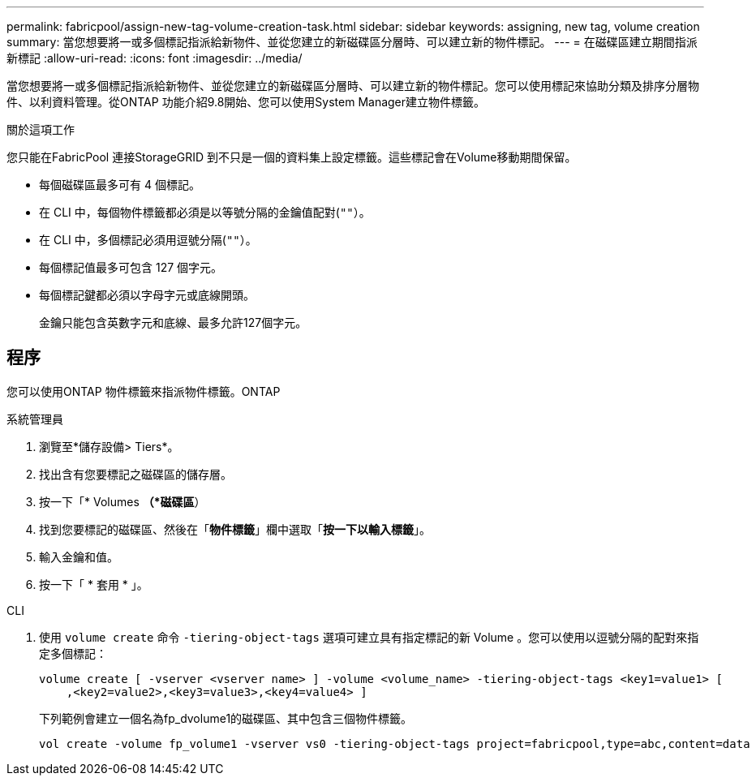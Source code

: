 ---
permalink: fabricpool/assign-new-tag-volume-creation-task.html 
sidebar: sidebar 
keywords: assigning, new tag, volume creation 
summary: 當您想要將一或多個標記指派給新物件、並從您建立的新磁碟區分層時、可以建立新的物件標記。 
---
= 在磁碟區建立期間指派新標記
:allow-uri-read: 
:icons: font
:imagesdir: ../media/


[role="lead"]
當您想要將一或多個標記指派給新物件、並從您建立的新磁碟區分層時、可以建立新的物件標記。您可以使用標記來協助分類及排序分層物件、以利資料管理。從ONTAP 功能介紹9.8開始、您可以使用System Manager建立物件標籤。

.關於這項工作
您只能在FabricPool 連接StorageGRID 到不只是一個的資料集上設定標籤。這些標記會在Volume移動期間保留。

* 每個磁碟區最多可有 4 個標記。
* 在 CLI 中，每個物件標籤都必須是以等號分隔的金鑰值配對(`""`）。
* 在 CLI 中，多個標記必須用逗號分隔(`""`）。
* 每個標記值最多可包含 127 個字元。
* 每個標記鍵都必須以字母字元或底線開頭。
+
金鑰只能包含英數字元和底線、最多允許127個字元。





== 程序

您可以使用ONTAP 物件標籤來指派物件標籤。ONTAP

[role="tabbed-block"]
====
.系統管理員
--
. 瀏覽至*儲存設備> Tiers*。
. 找出含有您要標記之磁碟區的儲存層。
. 按一下「* Volumes *（*磁碟區*）
. 找到您要標記的磁碟區、然後在「*物件標籤*」欄中選取「*按一下以輸入標籤*」。
. 輸入金鑰和值。
. 按一下「 * 套用 * 」。


--
.CLI
--
. 使用 `volume create` 命令 `-tiering-object-tags` 選項可建立具有指定標記的新 Volume 。您可以使用以逗號分隔的配對來指定多個標記：
+
[listing]
----
volume create [ -vserver <vserver name> ] -volume <volume_name> -tiering-object-tags <key1=value1> [
    ,<key2=value2>,<key3=value3>,<key4=value4> ]
----
+
下列範例會建立一個名為fp_dvolume1的磁碟區、其中包含三個物件標籤。

+
[listing]
----
vol create -volume fp_volume1 -vserver vs0 -tiering-object-tags project=fabricpool,type=abc,content=data
----


--
====
